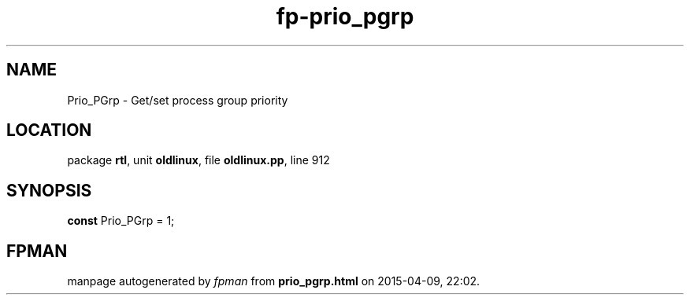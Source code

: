 .\" file autogenerated by fpman
.TH "fp-prio_pgrp" 3 "2014-03-14" "fpman" "Free Pascal Programmer's Manual"
.SH NAME
Prio_PGrp - Get/set process group priority
.SH LOCATION
package \fBrtl\fR, unit \fBoldlinux\fR, file \fBoldlinux.pp\fR, line 912
.SH SYNOPSIS
\fBconst\fR Prio_PGrp = 1;

.SH FPMAN
manpage autogenerated by \fIfpman\fR from \fBprio_pgrp.html\fR on 2015-04-09, 22:02.


